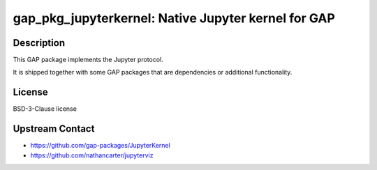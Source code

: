 gap_pkg_jupyterkernel: Native Jupyter kernel for GAP
====================================================

Description
-----------

This GAP package implements the Jupyter protocol.

It is shipped together with some GAP packages that are dependencies
or additional functionality.


License
-------

BSD-3-Clause license


Upstream Contact
----------------

- https://github.com/gap-packages/JupyterKernel
- https://github.com/nathancarter/jupyterviz
